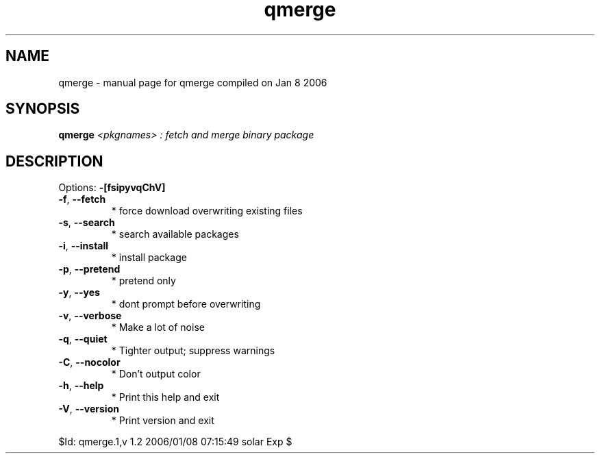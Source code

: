 .\" DO NOT MODIFY THIS FILE!  It was generated by help2man 1.35.
.TH qmerge "1" "January 2006" "Gentoo Foundation" "qmerge"
.SH NAME
qmerge \- manual page for qmerge compiled on Jan  8 2006
.SH SYNOPSIS
.B qmerge
\fI<pkgnames> : fetch and merge binary package\fR
.SH DESCRIPTION
Options: \fB\-[fsipyvqChV]\fR
.TP
\fB\-f\fR, \fB\-\-fetch\fR
* force download overwriting existing files
.TP
\fB\-s\fR, \fB\-\-search\fR
* search available packages
.TP
\fB\-i\fR, \fB\-\-install\fR
* install package
.TP
\fB\-p\fR, \fB\-\-pretend\fR
* pretend only
.TP
\fB\-y\fR, \fB\-\-yes\fR
* dont prompt before overwriting
.TP
\fB\-v\fR, \fB\-\-verbose\fR
* Make a lot of noise
.TP
\fB\-q\fR, \fB\-\-quiet\fR
* Tighter output; suppress warnings
.TP
\fB\-C\fR, \fB\-\-nocolor\fR
* Don't output color
.TP
\fB\-h\fR, \fB\-\-help\fR
* Print this help and exit
.TP
\fB\-V\fR, \fB\-\-version\fR
* Print version and exit
.PP
$Id: qmerge.1,v 1.2 2006/01/08 07:15:49 solar Exp $
